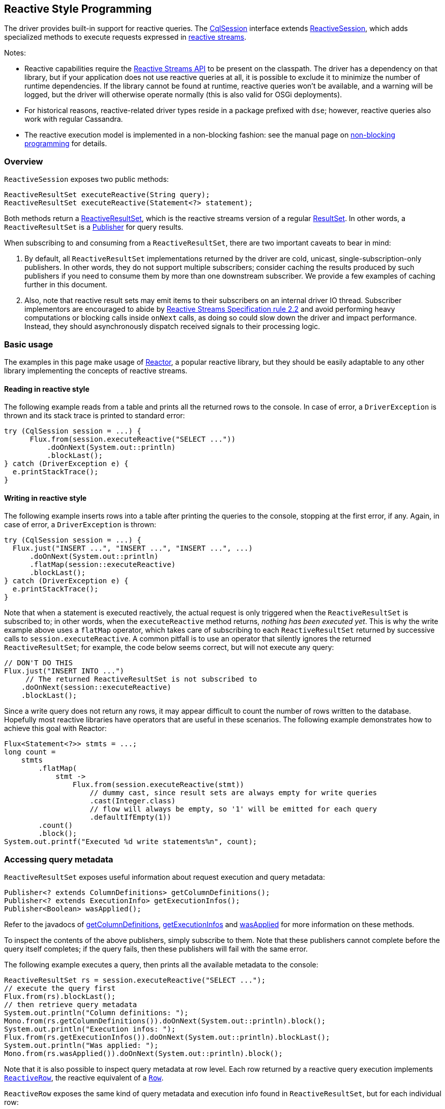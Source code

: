 == Reactive Style Programming

The driver provides built-in support for reactive queries.
The https://docs.datastax.com/en/drivers/java/4.14/com/datastax/oss/driver/api/core/CqlSession.html[CqlSession] interface extends https://docs.datastax.com/en/drivers/java/4.14/com/datastax/dse/driver/api/core/cql/reactive/ReactiveSession.html[ReactiveSession], which adds specialized methods to execute requests expressed in https://en.wikipedia.org/wiki/Reactive_Streams[reactive streams].

Notes:

* Reactive capabilities require the https://github.com/reactive-streams/reactive-streams-jvm[Reactive Streams API] to be present on the classpath.
The driver has a dependency on that library, but if your application does not use reactive queries at all, it is possible to exclude it to minimize the number of runtime dependencies.
If the library cannot be found at runtime, reactive queries won't be available, and a warning will be logged, but the driver will otherwise operate normally (this is also valid for OSGi deployments).
* For historical reasons, reactive-related driver types reside in a package prefixed with `dse`;
however, reactive queries also work with regular Cassandra.
* The reactive execution model is implemented in a non-blocking fashion: see the manual page on  link:../non_blocking[non-blocking programming] for details.

=== Overview

`ReactiveSession` exposes two public methods:

[,java]
----
ReactiveResultSet executeReactive(String query);
ReactiveResultSet executeReactive(Statement<?> statement);
----

Both methods return a https://docs.datastax.com/en/drivers/java/4.14/com/datastax/dse/driver/api/core/cql/reactive/ReactiveResultSet.html[ReactiveResultSet], which is the reactive streams version of a regular https://docs.datastax.com/en/drivers/java/4.14/com/datastax/oss/driver/api/core/cql/ResultSet.html[ResultSet].
In other words, a `ReactiveResultSet` is a https://www.reactive-streams.org/reactive-streams-1.0.2-javadoc/org/reactivestreams/Publisher.html[Publisher] for query results.

When subscribing to and consuming from a `ReactiveResultSet`, there are two important caveats to bear in mind:

. By default, all `ReactiveResultSet` implementations returned by the driver are cold, unicast,   single-subscription-only publishers.
In other words, they do not support multiple subscribers;
consider caching the results produced by such publishers if you need to consume them by more than   one downstream subscriber.
We provide a few examples of caching further in this document.
. Also, note that reactive result sets may emit items to their subscribers on an internal driver IO   thread.
Subscriber implementors are encouraged to abide by https://github.com/reactive-streams/reactive-streams-jvm#2.2[Reactive Streams Specification rule   2.2] and avoid performing heavy computations or blocking calls inside `onNext` calls, as doing so   could slow down the driver and impact performance.
Instead, they should asynchronously dispatch   received signals to their processing logic.

=== Basic usage

The examples in this page make usage of https://projectreactor.io/[Reactor], a popular reactive library, but they should be easily adaptable to any other library implementing the concepts of reactive streams.

==== Reading in reactive style

The following example reads from a table and prints all the returned rows to the console.
In case of error, a `DriverException` is thrown and its stack trace is printed to standard error:

[,java]
----
try (CqlSession session = ...) {
      Flux.from(session.executeReactive("SELECT ..."))
          .doOnNext(System.out::println)
          .blockLast();
} catch (DriverException e) {
  e.printStackTrace();
}
----

==== Writing in reactive style

The following example inserts rows into a table after printing the queries to the console, stopping at the first error, if any.
Again, in case of error, a `DriverException` is thrown:

[,java]
----
try (CqlSession session = ...) {
  Flux.just("INSERT ...", "INSERT ...", "INSERT ...", ...)
      .doOnNext(System.out::println)
      .flatMap(session::executeReactive)
      .blockLast();
} catch (DriverException e) {
  e.printStackTrace();
}
----

Note that when a statement is executed reactively, the actual request is only triggered when the `ReactiveResultSet` is subscribed to;
in other words, when the `executeReactive` method returns, _nothing has been executed yet_.
This is why the write example above uses a `flatMap` operator, which takes care of subscribing to each `ReactiveResultSet` returned by successive calls to `session.executeReactive`.
A common pitfall is to use an operator that silently ignores the returned `ReactiveResultSet`;
for example, the code below seems correct, but will not execute any query:

[,java]
----
// DON'T DO THIS
Flux.just("INSERT INTO ...")
     // The returned ReactiveResultSet is not subscribed to
    .doOnNext(session::executeReactive)
    .blockLast();
----

Since a write query does not return any rows, it may appear difficult to count the number of rows written to the database.
Hopefully most reactive libraries have operators that are useful in these scenarios.
The following example demonstrates how to achieve this goal with Reactor:

[,java]
----
Flux<Statement<?>> stmts = ...;
long count =
    stmts
        .flatMap(
            stmt ->
                Flux.from(session.executeReactive(stmt))
                    // dummy cast, since result sets are always empty for write queries
                    .cast(Integer.class)
                    // flow will always be empty, so '1' will be emitted for each query
                    .defaultIfEmpty(1))
        .count()
        .block();
System.out.printf("Executed %d write statements%n", count);
----

=== Accessing query metadata

`ReactiveResultSet` exposes useful information about request execution and query metadata:

[,java]
----
Publisher<? extends ColumnDefinitions> getColumnDefinitions();
Publisher<? extends ExecutionInfo> getExecutionInfos();
Publisher<Boolean> wasApplied();
----

Refer to the javadocs of https://docs.datastax.com/en/drivers/java/4.14/com/datastax/dse/driver/api/core/cql/reactive/ReactiveResultSet.html#getColumnDefinitions--[getColumnDefinitions], https://docs.datastax.com/en/drivers/java/4.14/com/datastax/dse/driver/api/core/cql/reactive/ReactiveResultSet.html#getExecutionInfos--[getExecutionInfos] and https://docs.datastax.com/en/drivers/java/4.14/com/datastax/dse/driver/api/core/cql/reactive/ReactiveResultSet.html#wasApplied--[wasApplied] for more  information on these methods.

To inspect the contents of the above publishers, simply subscribe to them.
Note that these  publishers cannot complete before the query itself completes;
if the query fails, then these  publishers will fail with the same error.

The following example executes a query, then prints all the available metadata to the console:

[,java]
----
ReactiveResultSet rs = session.executeReactive("SELECT ...");
// execute the query first
Flux.from(rs).blockLast();
// then retrieve query metadata
System.out.println("Column definitions: ");
Mono.from(rs.getColumnDefinitions()).doOnNext(System.out::println).block();
System.out.println("Execution infos: ");
Flux.from(rs.getExecutionInfos()).doOnNext(System.out::println).blockLast();
System.out.println("Was applied: ");
Mono.from(rs.wasApplied()).doOnNext(System.out::println).block();
----

Note that it is also possible to inspect query metadata at row level.
Each row returned by a  reactive query execution implements https://docs.datastax.com/en/drivers/java/4.14/com/datastax/dse/driver/api/core/cql/reactive/ReactiveRow.html[`ReactiveRow`], the reactive equivalent of a  https://docs.datastax.com/en/drivers/java/4.14/com/datastax/oss/driver/api/core/cql/Row.html[`Row`].

`ReactiveRow` exposes the same kind of query metadata and execution info found in  `ReactiveResultSet`, but for each individual row:

[,java]
----
ColumnDefinitions getColumnDefinitions();
ExecutionInfo getExecutionInfo();
boolean wasApplied();
----

Refer to the javadocs of https://docs.datastax.com/en/drivers/java/4.14/com/datastax/dse/driver/api/core/cql/reactive/ReactiveRow.html#getColumnDefinitions--[`getColumnDefinitions`], https://docs.datastax.com/en/drivers/java/4.14/com/datastax/dse/driver/api/core/cql/reactive/ReactiveRow.html#getExecutionInfo--[`getExecutionInfo`] and https://docs.datastax.com/en/drivers/java/4.14/com/datastax/dse/driver/api/core/cql/reactive/ReactiveRow.html#wasApplied--[`wasApplied`] for more information on these methods.

The following example executes a query and, for each row returned, prints the coordinator that served that row, then retrieves all the coordinators that were contacted to fulfill the query and prints them to the console:

[,java]
----
Iterable<Node> coordinators = Flux.from(session.executeReactive("SELECT ..."))
    .doOnNext(
        row ->
            System.out.printf(
                "Row %s was obtained from coordinator %s%n",
                row,
                row.getExecutionInfo().getCoordinator()))
    .map(ReactiveRow::getExecutionInfo)
    // dedup by coordinator (note: this is dangerous on a large result set)
    .groupBy(ExecutionInfo::getCoordinator)
    .map(GroupedFlux::key)
    .toIterable();
System.out.println("Contacted coordinators: " + coordinators);
----

=== Advanced topics

==== Applying backpressure

One of the key features of reactive programming is backpressure.

Unfortunately, the Cassandra native protocol does not offer proper support for exchanging backpressure information between client and server over the network.
Cassandra is able, since version 3.10, to https://issues.apache.org/jira/browse/CASSANDRA-9318[throttle clients] but at the time of writing, there is no proper https://issues.apache.org/jira/browse/CASSANDRA-11380[client-facing backpressure mechanism] available.

When reading from Cassandra, this shouldn't however be a problem for most applications.
Indeed, in a read scenario, Cassandra acts as a producer, and the driver is a consumer;
in such a setup, if a downstream subscriber is not able to cope with the throughput, the driver would progressively adjust the rate at which it requests more pages from the server, thus effectively regulating the server throughput to match the subscriber's.
The only caveat is if the subscriber is really too slow, which could eventually trigger a query timeout, be it on the client side (`DriverTimeoutException`), or on the server side (`ReadTimeoutException`).

When writing to Cassandra, the lack of backpressure communication between client and server is more problematic.
Indeed in a write scenario, the driver acts as a producer, and Cassandra is a consumer;
in such a setup, if an upstream producer generates too much data, the driver would blindly send the write statements to the server as quickly as possible, eventually causing the cluster to become overloaded or even crash.
This usually manifests itself with errors like `WriteTimeoutException`, or `OverloadedException`.

It is strongly advised for users to limit the concurrency at which write statements are executed in write-intensive scenarios.
A simple way to achieve this is to use the `flatMap` operator, which, in most reactive libraries, has an overloaded form that takes a parameter that controls the desired amount of concurrency.
The following example executes a flow of statements with a maximum concurrency of 10, leveraging the `concurrency` parameter of Reactor's `flatMap` operator:

[,java]
----
Flux<Statement<?>> stmts = ...;
stmts.flatMap(session::executeReactive, 10).blockLast();
----

In the example above, the `flatMap` operator will subscribe to at most 10 `ReactiveResultSet` instances simultaneously, effectively limiting the number of concurrent in-flight requests to 10.
This is usually enough to prevent data from being written too fast.
More sophisticated operators are capable of rate-limiting or throttling the execution of a flow;
for example, Reactor offers a `delayElements` operator that rate-limits the throughput of its upstream publisher.
Consult the documentation of your reactive library for more information.

As a last resort, it is also possible to limit concurrency at driver level, for example using the driver's built-in link:../throttling/[request throttling] mechanism, although this is usually not required in reactive applications.
See "https://docs.datastax.com/en/devapp/doc/devapp/driverManagingConcurrency.html][Managing concurrency in asynchronous query execution]" in the Developer Guide for a few examples.

==== Caching query results

As stated above, a `ReactiveResultSet` can only be subscribed once.
This is an intentional design decision, because otherwise users could inadvertently trigger a spurious execution of the same query again when subscribing for the second time to the same `ReactiveResultSet`.

Let's suppose that we want to compute both the average and the sum of all values from a table column.
The most naive approach would be to create two flows and subscribe to both:

[,java]
----
// DON'T DO THIS
ReactiveResultSet rs = session.executeReactive("SELECT n FROM ...");
double avg = Flux.from(rs)
    .map(row -> row.getLong(0))
    .reduce(0d, (a, b) -> (a + b / 2.0))
    .block();
// will fail with IllegalStateException
long sum = Flux.from(rs)
    .map(row -> row.getLong(0))
    .reduce(0L, (a, b) -> a + b)
    .block();
----

Unfortunately, the second `Flux` above with terminate immediately with an `onError` signal encapsulating an `IllegalStateException`, since `rs` was already subscribed to.

To circumvent this limitation, while still avoiding to query the table twice, the easiest technique consists in using the `cache` operator that most reactive libraries offer:

[,java]
----
Flux<Long> rs = Flux.from(session.executeReactive("SELECT n FROM ..."))
    .map(row -> row.getLong(0))
    .cache();
double avg = rs
    .reduce(0d, (a, b) -> (a + b / 2.0))
    .block();
long sum = rs
    .reduce(0L, (a, b) -> a + b)
    .block();
----

The above example works just fine.

The `cache` operator will subscribe at most once to the `ReactiveResultSet`, cache the results, and serve the cached results to downstream subscribers.
This is obviously only possible if your result set is small and can fit entirely in memory.

If caching is not an option, most reactive libraries also offer operators that multicast their upstream subscription to many subscribers on the fly.

The above example could be rewritten with a different approach as follows:

[,java]
----
Flux<Long> rs = Flux.from(session.executeReactive("SELECT n FROM ..."))
    .map(row -> row.getLong(0))
    .publish()       // multicast upstream to all downstream subscribers
    .autoConnect(2); // wait until two subscribers subscribe
long sum = rs
    .reduce(0L, (a, b) -> a + b)
    .block();
double avg = rs
    .reduce(0d, (a, b) -> (a + b / 2.0))
    .block();
----

In the above example, the `publish` operator multicasts every `onNext` signal to all of its subscribers;
and the `autoConnect(2)` operator instructs `publish` to wait until it gets 2 subscriptions before subscribing to its upstream source (and triggering the actual query execution).

This approach should be the preferred one for large result sets since it does not involve caching results in memory.

==== Resuming from and retrying after failed queries

When executing a flow of statements, any failed query execution would trigger an `onError` signal and terminate the subscription immediately, potentially preventing subsequent queries from being executed at all.

If this behavior is not desired, it is possible to mimic the behavior of a fail-safe system.
This usually involves the usage of operators such as `onErrorReturn` or `onErrorResume`.
Consult your reactive library documentation to find out which operators allow you to intercept failures.

The following example executes a flow of statements;
for each failed execution, the stack trace is printed to standard error and, thanks to the `onErrorResume` operator, the error is completely ignored and the flow execution resumes normally:

[,java]
----
Flux<Statement<?>> stmts = ...;
stmts.flatMap(
    statement ->
        Flux.from(session.executeReactive(statement))
            .doOnError(Throwable::printStackTrace)
            .onErrorResume(error -> Mono.empty()))
    .blockLast();
----

The following example expands on the previous one: for each failed execution, at most 3 retries are attempted if the error was an ` UnavailableException`, then, if the query wasn't successful after retrying, a message is logged.
Finally, all the errors are collected and the total number of failed queries is printed to the console:

[,java]
----
Flux<Statement<?>> statements = ...;
long failed = statements.flatMap(
    stmt ->
        Flux.defer(() -> session.executeReactive(stmt))
            // retry at most 3 times on Unavailable
            .retry(3, UnavailableException.class::isInstance)
            // handle errors
            .doOnError(
                error -> {
                  System.err.println("Statement failed: " + stmt);
                  error.printStackTrace();
                })
            // Collect errors and discard all returned rows
            .ignoreElements()
            .cast(Long.class)
            .onErrorReturn(1L))
    .sum()
    .block();
System.out.println("Total failed queries: " + failed);
----

The example above uses `Flux.defer()` to wrap the call to `session.executeReactive()`.
This is required because, as mentioned above, the driver always creates single-subscription-only publishers.
Such publishers are not compatible with operators like `retry` because these operators sometimes subscribe more than once to the upstream publisher, thus causing the driver to throw an exception.
Hopefully it's easy to solve this issue, and that's exactly what the `defer` operator is designed for: each subscription to the `defer` operator triggers a distinct call to `session.executeReactive()`, thus causing the session to re-execute the query and return a brand-new publisher at every retry.

Note that the driver already has a link:../retries/[built-in retry mechanism] that can transparently retry failed queries;
the above example should be seen as a demonstration of application-level retries, when a more fine-grained control of what should be retried, and how, is required.
